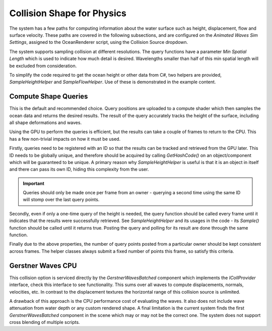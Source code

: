 Collision Shape for Physics
===========================

The system has a few paths for computing information about the water surface such as height, displacement, flow and surface velocity.
These paths are covered in the following subsections, and are configured on the *Animated Waves Sim Settings*, assigned to the OceanRenderer script, using the Collision Source dropdown.

The system supports sampling collision at different resolutions.
The query functions have a parameter *Min Spatial Length* which is used to indicate how much detail is desired.
Wavelengths smaller than half of this min spatial length will be excluded from consideration.

To simplify the code required to get the ocean height or other data from C#, two helpers are provided, *SampleHeightHelper* and *SampleFlowHelper*.
Use of these is demonstrated in the example content.

Compute Shape Queries
---------------------

This is the default and recommended choice.
Query positions are uploaded to a compute shader which then samples the ocean data and returns the
desired results.
The result of the query accurately tracks the height of the surface, including all shape deformations and waves.

Using the GPU to perform the queries is efficient, but the results can take a couple of frames to return to the CPU.
This has a few non-trivial impacts on how it must be used.

Firstly, queries need to be registered with an ID so that the results can be tracked and retrieved from the GPU later.
This ID needs to be globally unique, and therefore should be acquired by calling *GetHashCode()* on an object/component which will be guaranteed to be unique.
A primary reason why *SampleHeightHelper* is useful is that it is an object in itself and there can pass its own ID, hiding this complexity from the user.

.. important::

   Queries should only be made once per frame from an owner - querying a second time using the same ID will stomp over the last query points.

Secondly, even if only a one-time query of the height is needed, the query function should be called every frame until it indicates that the results were successfully retrieved.
See *SampleHeightHelper* and its usages in the code - its *Sample()* function should be called until it returns true.
Posting the query and polling for its result are done through the same function.

Finally due to the above properties, the number of query points posted from a particular owner should be kept consistent across frames.
The helper classes always submit a fixed number of points this frame, so satisfy this criteria.

Gerstner Waves CPU
------------------

This collision option is serviced directly by the *GerstnerWavesBatched* component which implements the *ICollProvider* interface, check this interface to see functionality.
This sums over all waves to compute displacements, normals, velocities, etc.
In contrast to the displacement textures the horizontal range of this collision source is unlimited.

A drawback of this approach is the CPU performance cost of evaluating the waves.
It also does not include wave attenuation from water depth or any custom rendered shape.
A final limitation is the current system finds the first *GerstnerWavesBatched* component in the scene which may or may not be the correct one.
The system does not support cross blending of multiple scripts.

.. TODO: (maybe under research?)
..
.. Technical Note
.. --------------
.. We use a technique called Fixed Point Iteration to calculate the water height. We gave a talk at GDC about this technique which may be useful to learn more: http://www.huwbowles.com/fpi-gdc-2016/.
